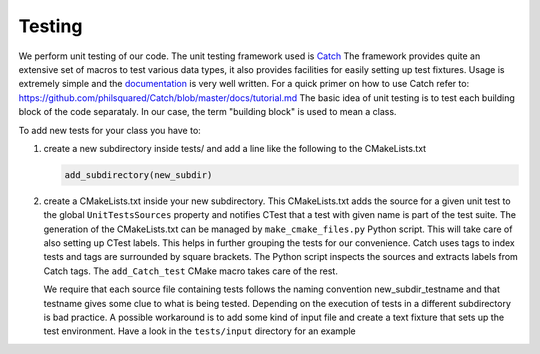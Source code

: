Testing
-------

We perform unit testing of our code. The unit testing framework used is
`Catch <https://github.com/philsquared/Catch>`_ The framework provides quite an
extensive set of macros to test various data types, it also provides facilities
for easily setting up test fixtures.  Usage is extremely simple and the
`documentation <https://github.com/philsquared/Catch/blob/master/docs/Readme.md>`_
is very well written.  For a quick primer on how to use Catch refer to:
https://github.com/philsquared/Catch/blob/master/docs/tutorial.md
The basic idea of unit testing is to test each building block of the code
separataly. In our case, the term "building block" is used to mean a class.

To add new tests for your class you have to:

#. create a new subdirectory inside tests/ and add a line like the following
   to the CMakeLists.txt

   .. code-block:: cmake

      add_subdirectory(new_subdir)

#. create a CMakeLists.txt inside your new subdirectory.
   This CMakeLists.txt adds the source for a given unit test to the global ``UnitTestsSources``
   property and notifies CTest that a test with given name is part of the test suite.
   The generation of the CMakeLists.txt can be managed by ``make_cmake_files.py`` Python script.
   This will take care of also setting up CTest labels. This helps in further grouping
   the tests for our convenience.
   Catch uses tags to index tests and tags are surrounded by square brackets. The Python script
   inspects the sources and extracts labels from Catch tags.
   The ``add_Catch_test`` CMake macro takes care of the rest.

   We require that each source file containing tests follows the naming convention
   new_subdir_testname and that testname gives some clue to what is being tested.
   Depending on the execution of tests in a different subdirectory is bad practice.
   A possible workaround is to add some kind of input file and create a text fixture
   that sets up the test environment. Have a look in the ``tests/input`` directory
   for an example
